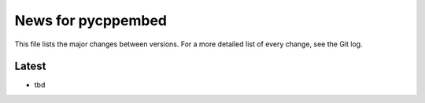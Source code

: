 News for pycppembed
===================

This file lists the major changes between versions. For a more
detailed list of every change, see the Git log.

Latest
------
* tbd
